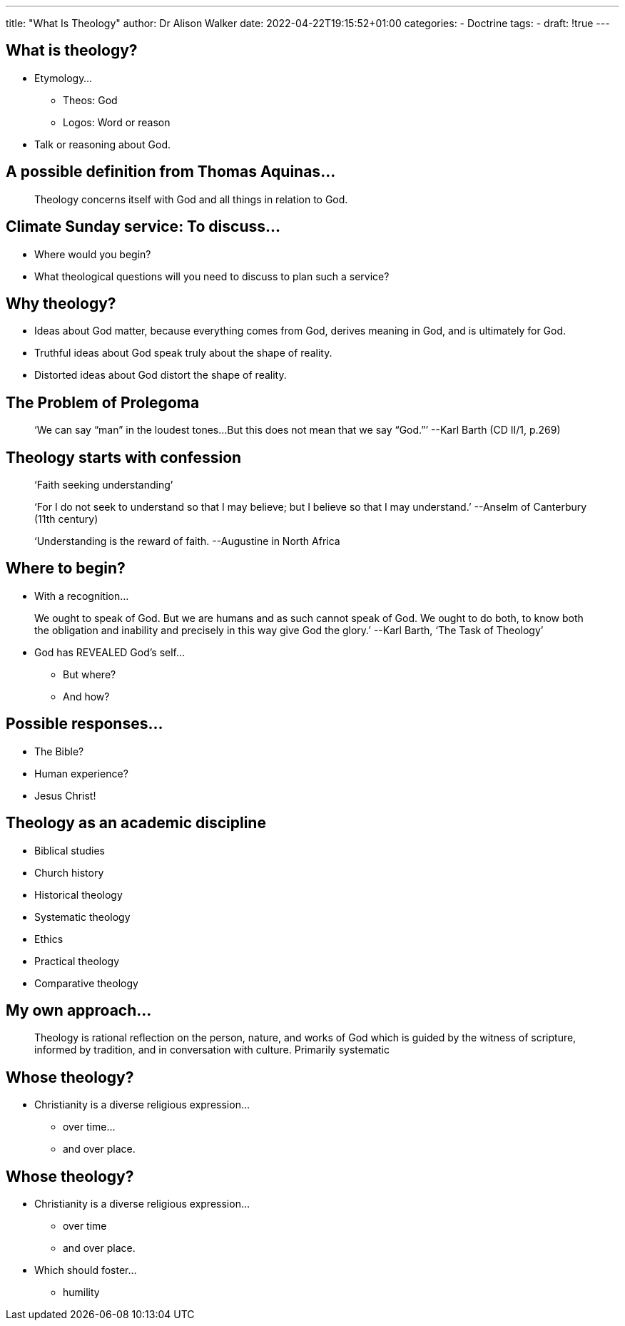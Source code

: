 ---
title: "What Is Theology"
author: Dr Alison Walker
date: 2022-04-22T19:15:52+01:00
categories:
 - Doctrine
tags:
 -
draft: !true
---

## What is theology?

* Etymology...
  - Theos: God
  - Logos: Word or reason
* Talk or reasoning about God.

## A possible definition from Thomas Aquinas...

> Theology concerns itself with God and all things in relation to God.

## Climate Sunday service: To discuss...

* Where would you begin?
* What theological questions will you need to discuss to plan such a
service?

## Why theology?

* Ideas about God matter, because everything comes
from God, derives meaning in God, and is ultimately
for God.
* Truthful ideas about God speak truly about the shape
of reality.
* Distorted ideas about God distort the shape of reality.

## The Problem of Prolegoma

> ‘We can say “man” in the loudest tones...But this
does not mean that we say “God.”’
--Karl Barth (CD II/1, p.269)

## Theology starts with confession

> ‘Faith seeking understanding’

> ‘For I do not seek to understand so that I may
believe; but I believe so that I may understand.’
--Anselm of Canterbury (11th century)

> ‘Understanding is the reward of faith.
--Augustine in North Africa

## Where to begin?

* With a recognition...

> We ought to speak of God. But we are humans and as
such cannot speak of God. We ought to do both, to
know both the obligation and inability and precisely in
this way give God the glory.’
--Karl Barth, ‘The Task of Theology’

* God has REVEALED God’s self...
  - But where?
  - And how?

## Possible responses...

* The Bible?
* Human experience?
* Jesus Christ!

## Theology as an academic discipline

* Biblical studies
* Church history
* Historical theology
* Systematic theology
* Ethics
* Practical theology
* Comparative theology

## My own approach...

> Theology is rational reflection on the person,
nature, and works of God which is guided by the
witness of scripture, informed by tradition, and in
conversation with culture.
Primarily systematic

## Whose theology?

* Christianity is a diverse religious expression...
  - over time...
  - and over place.

## Whose theology?

* Christianity is a diverse religious expression...
  - over time
  - and over place.
* Which should foster...
  - humility

